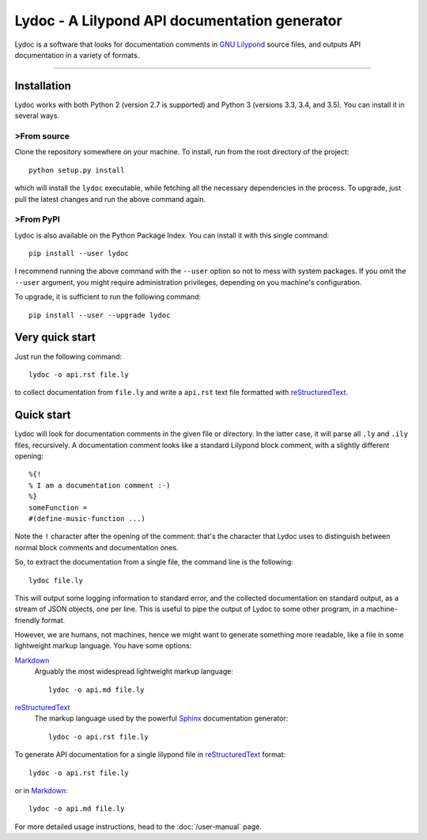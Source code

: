Lydoc - A Lilypond API documentation generator
##############################################

.. image:: https://img.shields.io/pypi/v/lydoc.svg?maxAge=2592000   
   :target: https://pypi.python.org/pypi/lydoc
   :alt: PyPI Package
.. image:: http://readthedocs.org/projects/lydoc/badge/?version=latest
   :target: http://lydoc.readthedocs.io/en/latest/?badge=latest
   :alt: Documentation Status
.. image:: https://travis-ci.org/Cecca/lydoc.svg?branch=master
   :target: https://travis-ci.org/Cecca/lydoc
   :alt: Continuous Integration

..
   The marker below is used to tell Sphinx where to start
   to include the README file into the main documentation

.. inclusion-marker

Lydoc is a software that looks for documentation comments in `GNU
Lilypond`_ source files, and outputs API documentation in a variety of
formats.

-----------------------------------------------------------------------

Installation
============

Lydoc works with both Python 2 (version 2.7 is supported) and Python 3
(versions 3.3, 3.4, and 3.5). You can install it in several ways.

>From source
-----------

Clone the repository somewhere on your machine. To install, run from
the root directory of the project::

  python setup.py install

which will install the ``lydoc`` executable, while fetching all the
necessary dependencies in the process. To upgrade, just pull the
latest changes and run the above command again.

>From PyPI
---------

Lydoc is also available on the Python Package Index. You can install
it with this single command::

  pip install --user lydoc

I recommend running the above command with the ``--user`` option so
not to mess with system packages. If you omit the ``--user`` argument,
you might require administration privileges, depending on you
machine's configuration.

To upgrade, it is sufficient to run the following command::

  pip install --user --upgrade lydoc

Very quick start
================

Just run the following command::

  lydoc -o api.rst file.ly

to collect documentation from ``file.ly`` and write a ``api.rst`` text
file formatted with `reStructuredText`_.

Quick start
===========

Lydoc will look for documentation comments in the given file or
directory. In the latter case, it will parse all ``.ly`` and ``.ily``
files, recursively. A documentation comment looks like a standard
Lilypond block comment, with a slightly different opening::

  %{!
  % I am a documentation comment :-)
  %}
  someFunction =
  #(define-music-function ...)

Note the ``!`` character after the opening of the comment: that's the
character that Lydoc uses to distinguish between normal block comments
and documentation ones.

So, to extract the documentation from a single file, the command line
is the following::

  lydoc file.ly

This will output some logging information to standard error, and the
collected documentation on standard output, as a stream of JSON
objects, one per line. This is useful to pipe the output of Lydoc to
some other program, in a machine-friendly format.

However, we are humans, not machines, hence we might want to generate
something more readable, like a file in some lightweight markup
language. You have some options:

`Markdown`_
  Arguably the most widespread lightweight markup language::

    lydoc -o api.md file.ly

`reStructuredText`_
  The markup language used by the powerful `Sphinx`_
  documentation generator::

    lydoc -o api.rst file.ly


To generate API documentation for a single lilypond file in
`reStructuredText`_ format::

    lydoc -o api.rst file.ly

or in `Markdown`_::

    lydoc -o api.md file.ly


For more detailed usage instructions, head to the :doc:`/user-manual`
page.


.. _`GNU Lilypond`: http://lilypond.org/
.. _reStructuredText: http://www.sphinx-doc.org/en/stable/rest.html
.. _Markdown: http://daringfireball.net/projects/markdown/
.. _Sphinx: http://www.sphinx-doc.org/en/stable/index.html



